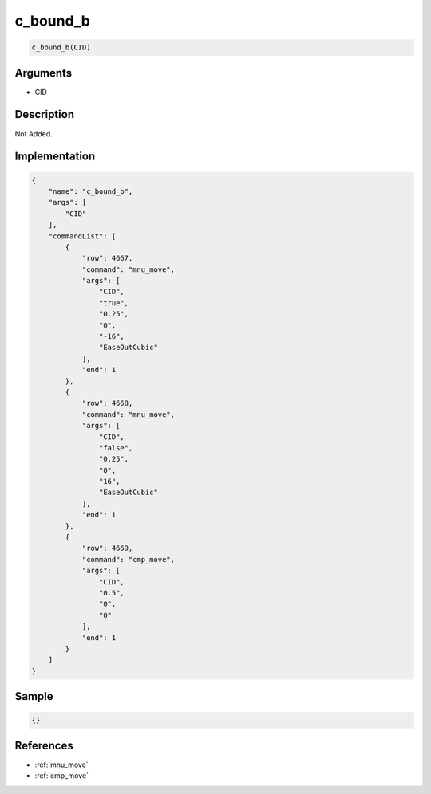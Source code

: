 .. _c_bound_b:

c_bound_b
========================

.. code-block:: text

	c_bound_b(CID)


Arguments
------------

* CID

Description
-------------

Not Added.

Implementation
-------------

.. code-block:: json

	{
	    "name": "c_bound_b",
	    "args": [
	        "CID"
	    ],
	    "commandList": [
	        {
	            "row": 4667,
	            "command": "mnu_move",
	            "args": [
	                "CID",
	                "true",
	                "0.25",
	                "0",
	                "-16",
	                "EaseOutCubic"
	            ],
	            "end": 1
	        },
	        {
	            "row": 4668,
	            "command": "mnu_move",
	            "args": [
	                "CID",
	                "false",
	                "0.25",
	                "0",
	                "16",
	                "EaseOutCubic"
	            ],
	            "end": 1
	        },
	        {
	            "row": 4669,
	            "command": "cmp_move",
	            "args": [
	                "CID",
	                "0.5",
	                "0",
	                "0"
	            ],
	            "end": 1
	        }
	    ]
	}

Sample
-------------

.. code-block:: json

	{}

References
-------------
* :ref:`mnu_move`
* :ref:`cmp_move`
